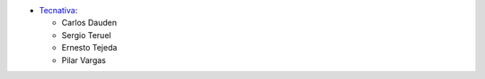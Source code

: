* `Tecnativa <https://www.tecnativa.com>`_:

  * Carlos Dauden
  * Sergio Teruel
  * Ernesto Tejeda
  * Pilar Vargas
